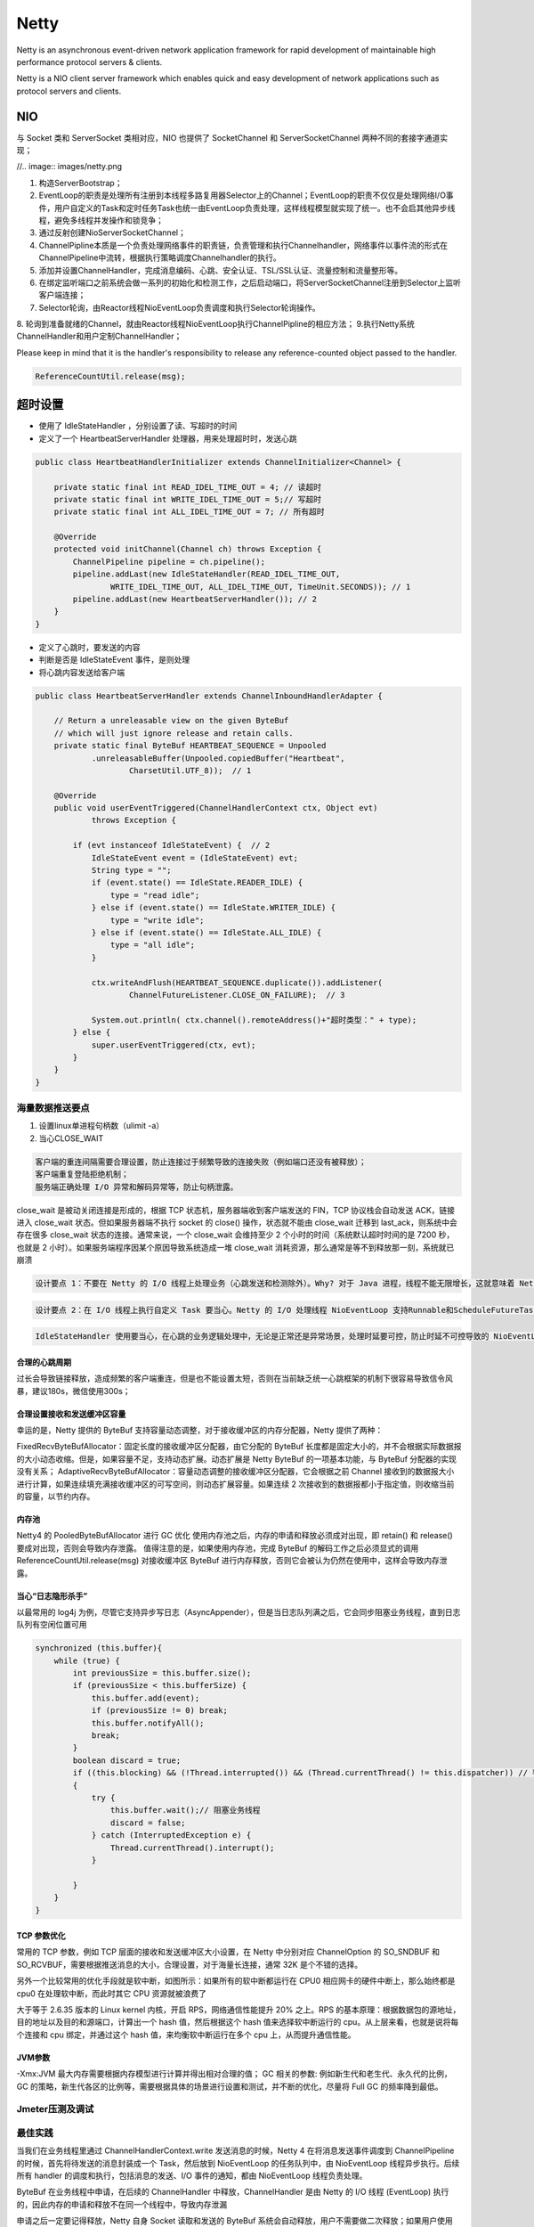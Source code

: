 


===================================================================
Netty
===================================================================
Netty is an asynchronous event-driven network application framework for rapid development of maintainable high 
performance protocol servers & clients.

Netty is a NIO client server framework which enables quick and easy development of network applications such as protocol servers and clients. 

NIO
---------------------------------------
与 Socket 类和 ServerSocket 类相对应，NIO 也提供了 SocketChannel 和
ServerSocketChannel 两种不同的套接字通道实现；

//.. image:: images/netty.png

1. 构造ServerBootstrap；
2. EventLoop的职责是处理所有注册到本线程多路复用器Selector上的Channel；EventLoop的职责不仅仅是处理网络I/O事件，用户自定义的Task和定时任务Task也统一由EventLoop负责处理，这样线程模型就实现了统一。也不会启其他异步线程，避免多线程并发操作和锁竞争；
3. 通过反射创建NioServerSocketChannel；
4. ChannelPipline本质是一个负责处理网络事件的职责链，负责管理和执行Channelhandler，网络事件以事件流的形式在ChannelPipeline中流转，根据执行策略调度Channelhandler的执行。
5. 添加并设置ChannelHandler，完成消息编码、心跳、安全认证、TSL/SSL认证、流量控制和流量整形等。
6. 在绑定监听端口之前系统会做一系列的初始化和检测工作，之后启动端口，将ServerSocketChannel注册到Selector上监听客户端连接；
7. Selector轮询，由Reactor线程NioEventLoop负责调度和执行Selector轮询操作。
8. 轮询到准备就绪的Channel，就由Reactor线程NioEventLoop执行ChannelPipline的相应方法；
9.执行Netty系统ChannelHandler和用户定制ChannelHandler；

Please keep in mind that it is the handler's responsibility to release any reference-counted object passed to the handler.

.. code::
    
    ReferenceCountUtil.release(msg);


超时设置
---------------------------------------
* 使用了 IdleStateHandler ，分别设置了读、写超时的时间
* 定义了一个 HeartbeatServerHandler 处理器，用来处理超时时，发送心跳

.. code:: java

    public class HeartbeatHandlerInitializer extends ChannelInitializer<Channel> {
 
        private static final int READ_IDEL_TIME_OUT = 4; // 读超时
        private static final int WRITE_IDEL_TIME_OUT = 5;// 写超时
        private static final int ALL_IDEL_TIME_OUT = 7; // 所有超时
     
        @Override
        protected void initChannel(Channel ch) throws Exception {
            ChannelPipeline pipeline = ch.pipeline();
            pipeline.addLast(new IdleStateHandler(READ_IDEL_TIME_OUT,
                    WRITE_IDEL_TIME_OUT, ALL_IDEL_TIME_OUT, TimeUnit.SECONDS)); // 1
            pipeline.addLast(new HeartbeatServerHandler()); // 2
        }
    }
    
* 定义了心跳时，要发送的内容
* 判断是否是 IdleStateEvent 事件，是则处理
* 将心跳内容发送给客户端

.. code:: java

    public class HeartbeatServerHandler extends ChannelInboundHandlerAdapter {
 
        // Return a unreleasable view on the given ByteBuf
        // which will just ignore release and retain calls.
        private static final ByteBuf HEARTBEAT_SEQUENCE = Unpooled
                .unreleasableBuffer(Unpooled.copiedBuffer("Heartbeat",
                        CharsetUtil.UTF_8));  // 1
     
        @Override
        public void userEventTriggered(ChannelHandlerContext ctx, Object evt)
                throws Exception {
     
            if (evt instanceof IdleStateEvent) {  // 2
                IdleStateEvent event = (IdleStateEvent) evt;  
                String type = "";
                if (event.state() == IdleState.READER_IDLE) {
                    type = "read idle";
                } else if (event.state() == IdleState.WRITER_IDLE) {
                    type = "write idle";
                } else if (event.state() == IdleState.ALL_IDLE) {
                    type = "all idle";
                }
     
                ctx.writeAndFlush(HEARTBEAT_SEQUENCE.duplicate()).addListener(
                        ChannelFutureListener.CLOSE_ON_FAILURE);  // 3
     
                System.out.println( ctx.channel().remoteAddress()+"超时类型：" + type);
            } else {
                super.userEventTriggered(ctx, evt);
            }
        }
    }
    
海量数据推送要点
=======================================
1. 设置linux单进程句柄数（ulimit -a）
2. 当心CLOSE_WAIT

.. code::

    客户端的重连间隔需要合理设置，防止连接过于频繁导致的连接失败（例如端口还没有被释放）；  
    客户端重复登陆拒绝机制；
    服务端正确处理 I/O 异常和解码异常等，防止句柄泄露。

close_wait 是被动关闭连接是形成的，根据 TCP 状态机，服务器端收到客户端发送的 FIN，TCP 协议栈会自动发送 ACK，链接进入 close_wait 状态。但如果服务器端不执行 socket 的 close() 操作，状态就不能由 close_wait 迁移到 last_ack，则系统中会存在很多 close_wait 状态的连接。通常来说，一个 close_wait 会维持至少 2 个小时的时间（系统默认超时时间的是 7200 秒，也就是 2 小时）。如果服务端程序因某个原因导致系统造成一堆 close_wait 消耗资源，那么通常是等不到释放那一刻，系统就已崩溃

.. code::

    设计要点 1：不要在 Netty 的 I/O 线程上处理业务（心跳发送和检测除外）。Why? 对于 Java 进程，线程不能无限增长，这就意味着 Netty 的 Reactor 线程数必须收敛，非阻塞I/O，线程数经验值是 [CPU 核数 + 1，CPU 核数\*2 ] 之间
    
.. code:: 

    设计要点 2：在 I/O 线程上执行自定义 Task 要当心。Netty 的 I/O 处理线程 NioEventLoop 支持Runnable和ScheduleFutureTask，通过 setIoRatio(int ioRatio)方法设置占用CPU比例
    
.. code::

    IdleStateHandler 使用要当心，在心跳的业务逻辑处理中，无论是正常还是异常场景，处理时延要可控，防止时延不可控导致的 NioEventLoop 被意外阻塞
    
合理的心跳周期
```````````````````````````````````````
过长会导致链接释放，造成频繁的客户端重连，但是也不能设置太短，否则在当前缺乏统一心跳框架的机制下很容易导致信令风暴，建议180s，微信使用300s；

合理设置接收和发送缓冲区容量
```````````````````````````````````````
幸运的是，Netty 提供的 ByteBuf 支持容量动态调整，对于接收缓冲区的内存分配器，Netty 提供了两种：

FixedRecvByteBufAllocator：固定长度的接收缓冲区分配器，由它分配的 ByteBuf 长度都是固定大小的，并不会根据实际数据报的大小动态收缩。但是，如果容量不足，支持动态扩展。动态扩展是 Netty ByteBuf 的一项基本功能，与 ByteBuf 分配器的实现没有关系；
AdaptiveRecvByteBufAllocator：容量动态调整的接收缓冲区分配器，它会根据之前 Channel 接收到的数据报大小进行计算，如果连续填充满接收缓冲区的可写空间，则动态扩展容量。如果连续 2 次接收到的数据报都小于指定值，则收缩当前的容量，以节约内存。

内存池
```````````````````````````````````````
Netty4 的 PooledByteBufAllocator 进行 GC 优化
使用内存池之后，内存的申请和释放必须成对出现，即 retain() 和 release() 要成对出现，否则会导致内存泄露。
值得注意的是，如果使用内存池，完成 ByteBuf 的解码工作之后必须显式的调用 ReferenceCountUtil.release(msg) 对接收缓冲区 ByteBuf 进行内存释放，否则它会被认为仍然在使用中，这样会导致内存泄露。

当心“日志隐形杀手”
```````````````````````````````````````
以最常用的 log4j 为例，尽管它支持异步写日志（AsyncAppender），但是当日志队列满之后，它会同步阻塞业务线程，直到日志队列有空闲位置可用

.. code::

    synchronized (this.buffer){
        while (true) {
            int previousSize = this.buffer.size();
            if (previousSize < this.bufferSize) {
                this.buffer.add(event);
                if (previousSize != 0) break;
                this.buffer.notifyAll();
                break;
            }
            boolean discard = true;
            if ((this.blocking) && (!Thread.interrupted()) && (Thread.currentThread() != this.dispatcher)) // 判断是业务线程 
            {
                try {
                    this.buffer.wait();// 阻塞业务线程 
                    discard = false;
                } catch (InterruptedException e) {
                    Thread.currentThread().interrupt();
                }

            }
        }
    }

TCP 参数优化
```````````````````````````````````````
常用的 TCP 参数，例如 TCP 层面的接收和发送缓冲区大小设置，在 Netty 中分别对应 ChannelOption 的 SO_SNDBUF 和 SO_RCVBUF，需要根据推送消息的大小，合理设置，对于海量长连接，通常 32K 是个不错的选择。

另外一个比较常用的优化手段就是软中断，如图所示：如果所有的软中断都运行在 CPU0 相应网卡的硬件中断上，那么始终都是 cpu0 在处理软中断，而此时其它 CPU 资源就被浪费了

大于等于 2.6.35 版本的 Linux kernel 内核，开启 RPS，网络通信性能提升 20% 之上。RPS 的基本原理：根据数据包的源地址，目的地址以及目的和源端口，计算出一个 hash 值，然后根据这个 hash 值来选择软中断运行的 cpu。从上层来看，也就是说将每个连接和 cpu 绑定，并通过这个 hash 值，来均衡软中断运行在多个 cpu 上，从而提升通信性能。

JVM参数
```````````````````````````````````````
-Xmx:JVM 最大内存需要根据内存模型进行计算并得出相对合理的值；
GC 相关的参数: 例如新生代和老生代、永久代的比例，GC 的策略，新生代各区的比例等，需要根据具体的场景进行设置和测试，并不断的优化，尽量将 Full GC 的频率降到最低。

Jmeter压测及调试
=======================================

最佳实践
=======================================
当我们在业务线程里通过 ChannelHandlerContext.write 发送消息的时候，Netty 4 在将消息发送事件调度到 ChannelPipeline 的时候，首先将待发送的消息封装成一个 Task，然后放到 NioEventLoop 的任务队列中，由 NioEventLoop 线程异步执行。后续所有 handler 的调度和执行，包括消息的发送、I/O 事件的通知，都由 NioEventLoop 线程负责处理。

ByteBuf 在业务线程中申请，在后续的 ChannelHandler 中释放，ChannelHandler 是由 Netty 的 I/O 线程 (EventLoop) 执行的，因此内存的申请和释放不在同一个线程中，导致内存泄漏

申请之后一定要记得释放，Netty 自身 Socket 读取和发送的 ByteBuf 系统会自动释放，用户不需要做二次释放；如果用户使用 Netty 的内存池在应用中做 ByteBuf 的对象池使用，则需要自己主动释放；
避免错误的释放：跨线程释放、重复释放等都是非法操作，要避免。特别是跨线程申请和释放，往往具有隐蔽性，问题定位难度较大；
防止隐式的申请和分配：之前曾经发生过一个案例，为了解决内存池跨线程申请和释放问题，有用户对内存池做了二次包装，以实现多线程操作时，内存始终由包装的管理线程申请和释放，这样可以屏蔽用户业务线程模型和访问方式的差异。谁知运行一段时间之后再次发生了内存泄露，最后发现原来调用 ByteBuf 的 write 操作时，如果内存容量不足，会自动进行容量扩展。扩展操作由业务线程执行，这就绕过了内存池管理线程，发生了“引用逃逸”；
避免跨线程申请和使用内存池，由于存在“引用逃逸”等隐式的内存创建，实际上跨线程申请和使用内存池是非常危险的行为。尽管从技术角度看可以实现一个跨线程协调的内存池机制，甚至重写 PooledByteBufAllocator，但是这无疑会增加很多复杂性，通常也使用不到。如果确实存在跨线程的 ByteBuf 传递，而且无法保证 ByteBuf 在另一个线程中会重新分配大小等操作，最简单保险的方式就是在线程切换点做一次 ByteBuf 的拷贝，但这会造成性能下降。
比较好的一种方案就是如果存在跨线程的 ByteBuf 传递，对 ByteBuf 的写操作要在分配线程完成，另一个线程只能做读操作。操作完成之后发送一个事件通知分配线程，由分配线程执行内存释放操作

Netty升级问题
---------------------------------------
在 Netty 3 中，消息发送性能统计相关 Handler，编码 Handler方法都是由业务线程负责执行；而在 Netty 4 中，则是由 NioEventLoop(I/O) 线程执行。对于某个链路，业务是拥有多个线程的线程池，而 NioEventLoop 只有一个，所以执行效率更低，返回给客户端的应答时延就大。时延增大之后，自然导致系统并发量降低，性能下降

线程安全问题
---------------------------------------
ChannelHandler's 的方法不会被 Netty 并发调用；
用户不再需要对 ChannelHandler 的各个方法做同步保护；
ChannelHandler 实例不允许被多次添加到 ChannelPiple 中，否则线程安全将得不到保证

如果 ChannelHandler 被注解为 @Sharable，全局只有一个 handler 实例，它会被多个 Channel 的 Pipeline 共享，会被多线程并发调用，因此它不是线程安全的；
如果存在跨 ChannelHandler 的实例级变量共享，需要特别注意，它可能不是线程安全的

SocketIO
===================================================================
SocketIO是用同步的方式等待客户端连接，当有客户端连接时，分配一个Handler进行处理。

.. code:: java

    while(true){
        Socket socket = serverSocket.accept();
        // Pass the socket to the RequestHandler thread for processing
        RequestHandler requestHandler = new RequestHandler(socket);
        requestHandler.start();
    }

    class RequestHandler extends Thread{
        ...
        public void run(){
            BufferedReader in = new BufferedReader(new InputStreamReader(socket.getInputStream()));
            PrintWriter out = new PrintWriter(socket.getOutputStream());
            out.println("Echo Server 1.0");
            out.flush();
            String line = in.readLine();
            while (line != null && line.length() > 0) {
                out.println("Server Echo: " + line);
                out.flush();
               line = in.readLine();
            }
            in.close();
            out.close();
            socket.close();
        }
    }



NIO
===================================================================
NIO的本质是Socket连接，但使用了JDK7提供的异步处理框架FutureTask，调用后立即返回，避免阻塞。

.. code:: java

    final AsynchronousServerSocketChannel listener = AsynchronousServerSocketChannel.open().bind(new InetSocketAddress(8017));
    listener.accept(null, new CompletionHandler<AsynchronousSocketChannel, Void>() {
        public void completed(AsynchronousSocketChannel ch, Void att) {
            //accept the next connection
            listener.accept(null, this);
            ByteBuffer byteBuffer = ByteBuffer.allocate(4096);
            try{
                int bytesRead = ch.read(byteBuffer).get(20, TimeUnit.SECONDS);
                boolean running = true;
                while (bytesRead != -1 && running) {
                    if (byteBuffer.position() > 2) {
                        byteBuffer.flip();
                        byte[] lineBytes = new byte[bytesRead];
                        byteBuffer.get(lineBytes, 0, bytesRead);
                        String line = new String(lineBytes);
                        ch.write(ByteBuffer.wrap(line.getBytes()));
                        byteBuffer.clear();
                        bytesRead = ch.read(byteBuffer).get(20, TimeUnit.SECONDS);
                    }else{
                        running = false;
                    }
                }
            }catch(Exception e){
                ...//handle exception
            }
            ...//close ch
        }
    });


channelFuture
---------------------------------------
在Netty中所有的IO操作都是异步的。这意味着所有的IO调用将立即返回，但不保证在调用结束时请求的IO操作都已经执行完毕。而是在请求操作处理完成、失败或者取消时返回一个ChannelFuture来通知。


最佳实践
===================================================================
1. 使用netty作为web前端推送消息框架。
   在云医院的web项目中，因为前台定时刷新数据库带来的性能问题比较严重，因此选择使用推送方式发送消息。
   （其实我觉得是设计的问题，因为前台完全可以读redis而不去读取数据库内容，这样就可以提高效率）

使用netty框架也能解决问题，利用前台的JS客户端进行连接，有消息的话进行推送。

.. code::

    socket = io.connect('http://10.32.170.68:9082');
    socket.on('receive', function(data){
        var type = $.parseJSON(data).type;
        ...
    })

这里加入的认证机制，通过用户第一次登录时需要进行身份认证，认证后，建立session与client的映射关系，保存到缓存中。

.. code::java

    public class TimeServerHandler extends ChannelInboundHandlerAdapter {

    @Override
    public void channelRead(ChannelHandlerContext ctx, Object msg)
            throws Exception {
        System.out.println("server channelRead..");
        ByteBuf buf = (ByteBuf) msg;
        byte[] req = new byte[buf.readableBytes()];
        buf.readBytes(req);
        String body = new String(req, "UTF-8");
        System.out.println("The time server receive order:" + body);
        String currentTime = "QUERY TIME ORDER".equalsIgnoreCase(body) ? new Date(
                System.currentTimeMillis()).toString() : "BAD ORDER";
        ByteBuf resp = Unpooled.copiedBuffer(currentTime.getBytes());
        ctx.write(resp);
    }

    @Override
    public void channelReadComplete(ChannelHandlerContext ctx) throws Exception {
        System.out.println("server channelReadComplete..");
        ctx.flush();//刷新后才将数据发出到SocketChannel
    }

    @Override
    public void exceptionCaught(ChannelHandlerContext ctx, Throwable cause)
            throws Exception {
        System.out.println("server exceptionCaught..");
        ctx.close();
    }

}

GenericFutureListener
---------------------------------------

.. code:: java

    public synchronized ListenableFuture<Void> connect ()
    {
        if ( this.connectFuture != null )
        {
            return this.connectFuture;
        }

        final ChannelFuture channelFuture = this.bootstrap.connect ( this.address );
        this.connectFuture = SettableFuture.create ();

        channelFuture.addListener ( new GenericFutureListener<ChannelFuture> () {

            @Override
            public void operationComplete ( final ChannelFuture future ) throws Exception
            {
                handleOperationComplete ( Client.this.connectFuture, future );
            }
        } );

        return this.connectFuture;
    }
    
.. code:: java

    protected void setupWithTest() {
      ChannelFuture future = boot.connect(uri.host(), port);
      future.addListener(
          new GenericFutureListener<ChannelFuture>() {

            public void operationComplete(ChannelFuture f) {
              if (f.isSuccess()) {
                channel = (HTTPChannel) f.channel();
                testConnection();
                onTestBell.promise(onConnectBell);
              } else {
                onConnectBell.ring(f.cause());
              }
            }
          });
    }
    
.. code:: java

    public void kickPlayerFromServer(String reason)
    {
        final ChatComponentText chatcomponenttext = new ChatComponentText(reason);
        this.netManager.sendPacket(new S40PacketDisconnect(chatcomponenttext), new GenericFutureListener < Future <? super Void >> ()
        {
            public void operationComplete(Future <? super Void > p_operationComplete_1_) throws Exception
            {
                NetHandlerPlayServer.this.netManager.closeChannel(chatcomponenttext);
            }
        }, new GenericFutureListener[0]);
        this.netManager.disableAutoRead();
        Futures.getUnchecked(this.serverController.addScheduledTask(new Runnable()
        {
            public void run()
            {
                NetHandlerPlayServer.this.netManager.checkDisconnected();
            }
        }));
    }
    
.. code:: java

    bootstrap.setPipelineFactory(new ChannelPipelineFactory() {

                public ChannelPipeline getPipeline() {
                    return Channels.pipeline(new ObjectEncoder(),
                            new SimpleChannelUpstreamHandler(){
                        @Override
                        public void channelDisconnected(ChannelHandlerContext ctx, ChannelStateEvent e) {
                            println("D          bootstrap.connect();
                                }
                            }, NettyClient.RECONNECT_DELAY, TimeUnit.SECONDS);
                        }

                        @Override
                        public void channelConnected(ChannelHandlerContext ctx, ChannelStateEvent e) {
                            if (startTime < 0) {
                                startTime = System.currentTimeMillis();
                            }
                            println("连接到: " + getRemoteAddress());
                            flag=true;
                            channel = e.getChannel();
                        }

                        @Override
                        public void exceptionCaught(ChannelHandlerContext ctx, ExceptionEvent e) {
                            Throwable cause = e.getCause();
                            if (cause instanceof ConnectException) {
                                startTime = -1;
                                println("连接失败，原因: " + cause.getMessage());
                            }
                            if (cause instanceof ReadTimeoutException) {
                                //连接是好的，但是超时
                                println("超时...");
                            } else {
                                cause.printStackTrace();
                            }
                            ctx.getChannel().close();
                        }
                    });
                    
                }
            });
    }

参考资料
===================================================================
http://netty.io/
https://waylau.com/netty-websocket-chat/
https://www.infoq.cn/article/netty-million-level-push-service-design-points
https://www.infoq.cn/article/the-multithreading-of-netty-cases
